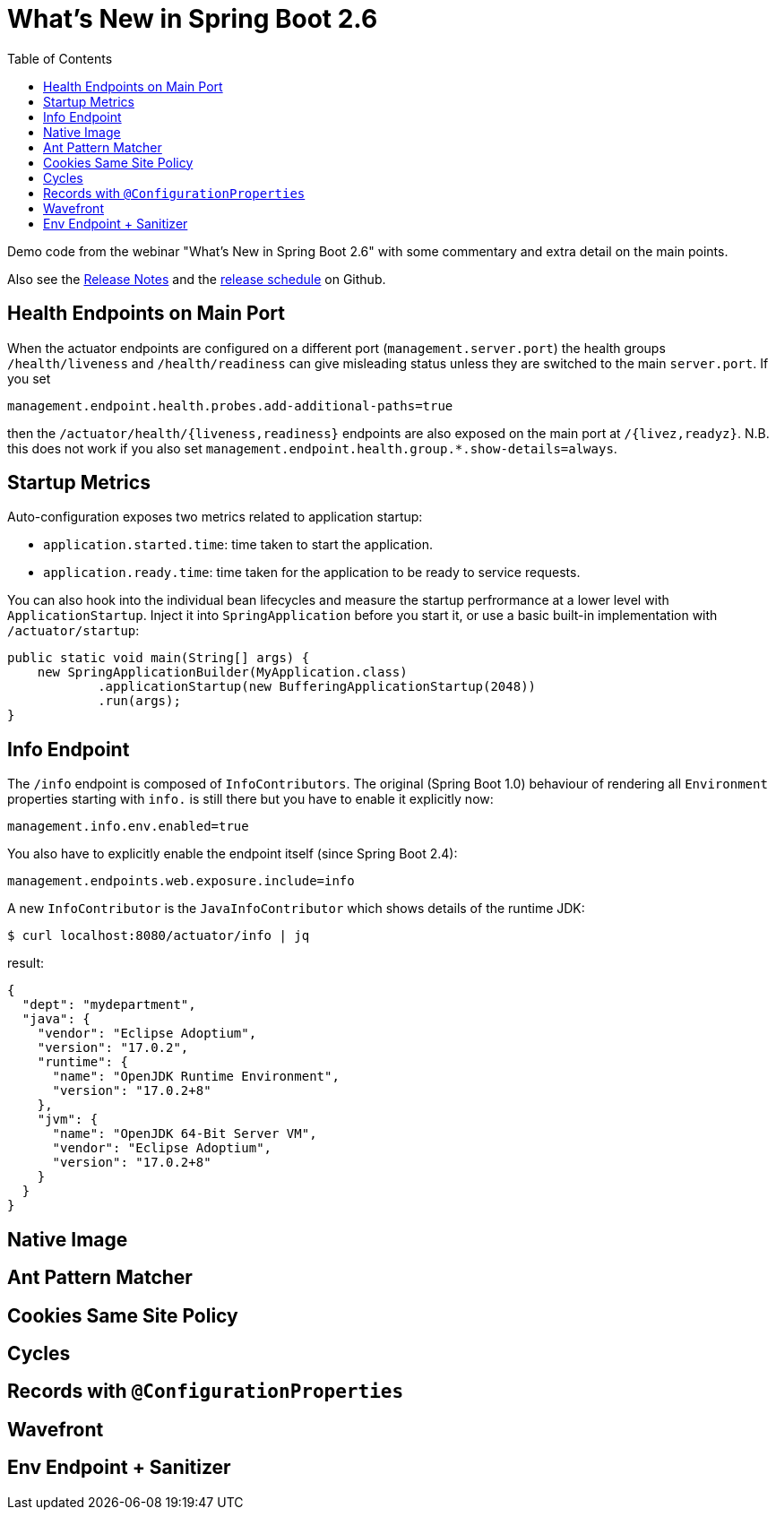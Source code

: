 :toc:

# What's New in Spring Boot 2.6

Demo code from the webinar "What's New in Spring Boot 2.6" with some commentary and extra detail on the main points.

Also see the https://github.com/spring-projects/spring-boot/wiki/Spring-Boot-2.6-Release-Notes[Release Notes] and the https://github.com/spring-projects/spring-boot/milestones[release schedule] on Github.

## Health Endpoints on Main Port

When the actuator endpoints are configured on a different port (`management.server.port`) the health groups `/health/liveness` and `/health/readiness` can give misleading status unless they are switched to the main `server.port`. If you set

```
management.endpoint.health.probes.add-additional-paths=true
```

then the `/actuator/health/{liveness,readiness}` endpoints are also exposed on the main port at `/{livez,readyz}`. N.B. this does not work if you also set `management.endpoint.health.group.*.show-details=always`.

## Startup Metrics

Auto-configuration exposes two metrics related to application startup:

* `application.started.time`: time taken to start the application.
* `application.ready.time`: time taken for the application to be ready to service requests.

You can also hook into the individual bean lifecycles and measure the startup perfrormance at a lower level with `ApplicationStartup`. Inject it into `SpringApplication` before you start it, or use a basic built-in implementation with `/actuator/startup`:

```java
public static void main(String[] args) {
    new SpringApplicationBuilder(MyApplication.class)
            .applicationStartup(new BufferingApplicationStartup(2048))
            .run(args);
}
```

## Info Endpoint

The `/info` endpoint is composed of `InfoContributors`. The original (Spring Boot 1.0) behaviour of rendering all `Environment` properties starting with `info.` is still there but you have to enable it explicitly now:

```
management.info.env.enabled=true
```

You also have to explicitly enable the endpoint itself (since Spring Boot 2.4):

```
management.endpoints.web.exposure.include=info
```

A new `InfoContributor` is the `JavaInfoContributor` which shows details of the runtime JDK:

```
$ curl localhost:8080/actuator/info | jq
```

result:

```json
{
  "dept": "mydepartment",
  "java": {
    "vendor": "Eclipse Adoptium",
    "version": "17.0.2",
    "runtime": {
      "name": "OpenJDK Runtime Environment",
      "version": "17.0.2+8"
    },
    "jvm": {
      "name": "OpenJDK 64-Bit Server VM",
      "vendor": "Eclipse Adoptium",
      "version": "17.0.2+8"
    }
  }
}
```

## Native Image

## Ant Pattern Matcher

## Cookies Same Site Policy

## Cycles

## Records with `@ConfigurationProperties`

## Wavefront

## Env Endpoint + Sanitizer
